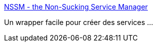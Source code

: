 :jbake-type: post
:jbake-status: published
:jbake-title: NSSM - the Non-Sucking Service Manager
:jbake-tags: ordinateur,administration,automatisation,_mois_sept.,_année_2016
:jbake-date: 2016-09-23
:jbake-depth: ../
:jbake-uri: shaarli/1474615567000.adoc
:jbake-source: https://nicolas-delsaux.hd.free.fr/Shaarli?searchterm=http%3A%2F%2Fnssm.cc%2Fusage&searchtags=ordinateur+administration+automatisation+_mois_sept.+_ann%C3%A9e_2016
:jbake-style: shaarli

http://nssm.cc/usage[NSSM - the Non-Sucking Service Manager]

Un wrapper facile pour créer des services ...
